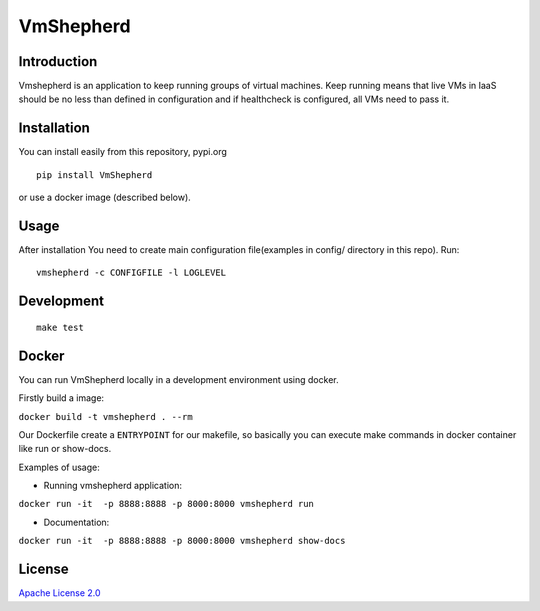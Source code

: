 VmShepherd
==========


Introduction
------------

Vmshepherd is an application to keep running groups of virtual machines. Keep running means that live VMs in IaaS should be no less than defined in configuration and if healthcheck is configured, all VMs need to pass it.

Installation
------------

You can install easily from this repository, pypi.org

::

   pip install VmShepherd

or use a docker image (described below).

Usage
-----

After installation You need to create main configuration file(examples in config/ directory in this repo).
Run:

::

   vmshepherd -c CONFIGFILE -l LOGLEVEL

Development
-----------

::

   make test

Docker
------

You can run VmShepherd locally in a development environment using docker.

Firstly build a image:

``docker build -t vmshepherd . --rm``

Our Dockerfile create a ``ENTRYPOINT`` for our makefile, so basically you can execute make commands in docker container like run or show-docs.

Examples of usage:

* Running vmshepherd application:

``docker run -it  -p 8888:8888 -p 8000:8000 vmshepherd run``

* Documentation:

``docker run -it  -p 8888:8888 -p 8000:8000 vmshepherd show-docs``



License
-------

`Apache License 2.0 <LICENSE>`_
